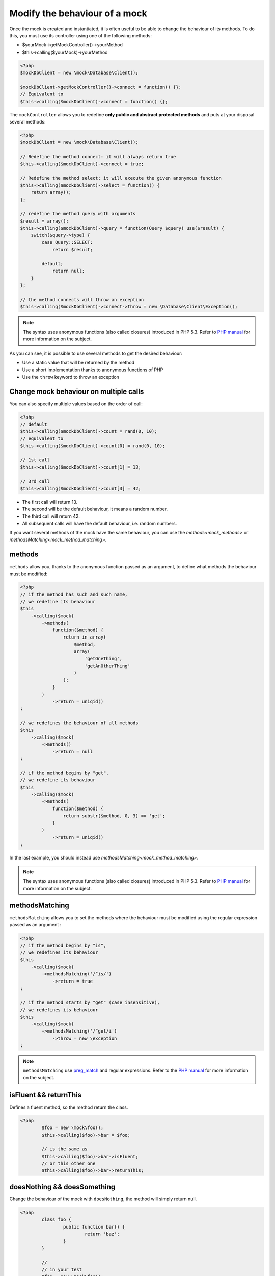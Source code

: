 
.. _mock_behaviour_change:

Modify the behaviour of a mock
******************************

Once the mock is created and instantiated, it is often useful to be able to change the behaviour of its methods. To do this,
you must use its controller using one of the following methods:

* $yourMock->getMockController()->yourMethod
* $this->calling($yourMock)->yourMethod

.. code-block:: php

   <?php
   $mockDbClient = new \mock\Database\Client();

   $mockDbClient->getMockController()->connect = function() {};
   // Equivalent to
   $this->calling($mockDbClient)->connect = function() {};

The ``mockController`` allows you to redefine **only public and abstract protected methods** and puts at your disposal several methods:

.. code-block:: php

   <?php
   $mockDbClient = new \mock\Database\Client();

   // Redefine the method connect: it will always return true
   $this->calling($mockDbClient)->connect = true;

   // Redefine the method select: it will execute the given anonymous function
   $this->calling($mockDbClient)->select = function() {
       return array();
   };

   // redefine the method query with arguments
   $result = array();
   $this->calling($mockDbClient)->query = function(Query $query) use($result) {
       switch($query->type) {
           case Query::SELECT:
               return $result;

           default;
               return null;
       }
   };

   // the method connects will throw an exception
   $this->calling($mockDbClient)->connect->throw = new \Database\Client\Exception();

.. note::
	The syntax uses anonymous functions (also called closures) introduced in PHP 5.3. Refer
	to `PHP manual <http://php.net/functions.anonymous>`__ for more information on the subject.

As you can see, it is possible to use several methods to get the desired behaviour:

* Use a static value that will be returned by the method
* Use a short implementation thanks to anonymous functions of PHP
* Use the ``throw`` keyword to throw an exception

Change mock behaviour on multiple calls
=======================================

You can also specify multiple values based on the order of call:

.. code-block:: php

   <?php
   // default
   $this->calling($mockDbClient)->count = rand(0, 10);
   // equivalent to
   $this->calling($mockDbClient)->count[0] = rand(0, 10);

   // 1st call
   $this->calling($mockDbClient)->count[1] = 13;

   // 3rd call
   $this->calling($mockDbClient)->count[3] = 42;

* The first call will return 13.
* The second will be the default behaviour, it means a random number.
* The third call will return 42.
* All subsequent calls will have the default behaviour, i.e. random numbers.

If you want several methods of the mock have the same behaviour, you can use the `methods<mock_methods>` or `methodsMatching<mock_method_matching>`.




.. _mock_methods:

methods
=======

``methods`` allow you, thanks to the anonymous function passed as an argument, to define what methods the behaviour must be modified:

.. code-block:: php

   <?php
   // if the method has such and such name,
   // we redefine its behaviour
   $this
       ->calling($mock)
           ->methods(
               function($method) {
                   return in_array(
                       $method,
                       array(
                           'getOneThing',
                           'getAnOtherThing'
                       )
                   );
               }
           )
               ->return = uniqid()
   ;

   // we redefines the behaviour of all methods
   $this
       ->calling($mock)
           ->methods()
               ->return = null
   ;

   // if the method begins by "get",
   // we redefine its behaviour
   $this
       ->calling($mock)
           ->methods(
               function($method) {
                   return substr($method, 0, 3) == 'get';
               }
           )
               ->return = uniqid()
   ;


In the last example, you should instead use `methodsMatching<mock_method_matching>`.

.. note::
	The syntax uses anonymous functions (also called closures) introduced in PHP 5.3. Refer
	to `PHP manual <http://php.net/functions.anonymous>`__ for more information on the subject.


.. _mock_method_matching:

methodsMatching
===============

``methodsMatching`` allows you to set the methods where the behaviour must be modified using the regular
expression passed as an argument :

.. code-block:: php

   <?php
   // if the method begins by "is",
   // we redefines its behaviour
   $this
       ->calling($mock)
           ->methodsMatching('/^is/')
               ->return = true
   ;

   // if the method starts by "get" (case insensitive),
   // we redefines its behaviour
   $this
       ->calling($mock)
           ->methodsMatching('/^get/i')
               ->throw = new \exception
   ;

.. note::
	``methodsMatching`` use `preg_match <http://php.net/preg_match>`_ and regular expressions. Refer
	to the `PHP manual <http://php.net/pcre>`__ for more information on the subject.

isFluent && returnThis
======================

Defines a fluent method, so the method return the class.

.. code-block:: php

	<?php
		$foo = new \mock\foo();
		$this->calling($foo)->bar = $foo;

		// is the same as
		$this->calling($foo)->bar->isFluent;
		// or this other one
		$this->calling($foo)->bar->returnThis;

doesNothing && doesSomething
============================

Change the behaviour of the mock with ``doesNothing``, the method will simply return null.

.. code-block:: php

	<?php
		class foo {
			public function bar() {
				return 'baz';
			}
		}

		//
		// in your test
		$foo = new \mock\foo();
		$this->calling($foo)->bar = null;

		// is the same as
		$this->calling($foo)->bar->doesNothing;
		$this->variable($foo->bar())->isNull;

		// restore the behaviour
		$this->calling($foo)->bar->doesSomething;
		$this->string($foo->bar())->isEqualTo('baz');

Like you see in this example, if for any reason, you want to restore the behaviour of the method, use ``doesSomething``.

.. _mock_special_constructor:

Particular case of the constructor
==================================

To mock class constructor, you need:

* create an instance of \\atoum\\mock\\controller class before you call the constructor of the mock ;
* set via this control the behaviour of the constructor of the mock using an anonymous function ;
* inject the controller during the instantiation of the mock in the `last` argument.

.. code-block:: php

   <?php
   $controller = new \atoum\mock\controller();
   $controller->__construct = function($args)
   {
        // do something with the args
   };

   $mockDbClient = new \mock\Database\Client(DB_HOST, DB_USER, DB_PASS, $controller);

For simple case you can use :ref:`orphanize('__constructor')<mock_orphan_method>` or :ref:`shunt('__constructor')<mock_shunt>`.
